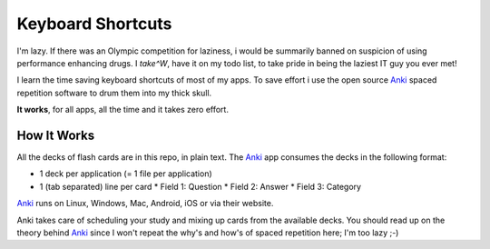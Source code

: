 Keyboard Shortcuts
==================

I'm lazy. If there was an Olympic competition for laziness, i would
be summarily banned on suspicion of using performance enhancing drugs.
I *take^W*, have it on my todo list, to take pride in being the laziest
IT guy you ever met!

I learn the time saving keyboard shortcuts of most of my apps. To save
effort i use the open source Anki_ spaced repetition software to drum
them into my thick skull.

**It works**, for all apps, all the time and it takes zero effort.


How It Works
------------

All the decks of flash cards are in this repo, in plain text. The Anki_
app consumes the decks in the following format:

* 1 deck per application (= 1 file per application)
* 1 (tab separated) line per card
  * Field 1: Question
  * Field 2: Answer
  * Field 3: Category

Anki_ runs on Linux, Windows, Mac, Android, iOS or via their website.

Anki takes care of scheduling your study and mixing up cards from the
available decks. You should read up on the theory behind Anki_ since I
won't repeat the why's and how's of spaced repetition here; I'm too
lazy ;-)

.. _Anki: http://ankisrs.net/


